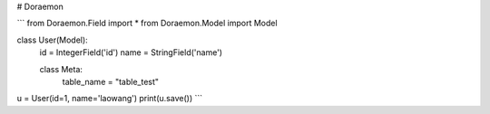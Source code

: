 # Doraemon


```
from Doraemon.Field import *
from Doraemon.Model import Model


class User(Model):
    id = IntegerField('id')
    name = StringField('name')

    class Meta:
        table_name = "table_test"


u = User(id=1, name='laowang')
print(u.save())
```


